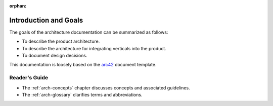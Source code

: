 :orphan:

.. _arch-intro:

Introduction and Goals
======================

The goals of the architecture documentation can be summarized as
follows:

- To describe the product architecture.
- To describe the architecture for integrating verticals into the
  product.
- To document design decisions.

This documentation is loosely based on the `arc42`_ document
template.

Reader's Guide
--------------

- The :ref:`arch-concepts` chapter discusses concepts and associated
  guidelines.
- The :ref:`arch-glossary` clarifies terms and abbreviations.

.. _`arc42`: <http://arc42.org>

